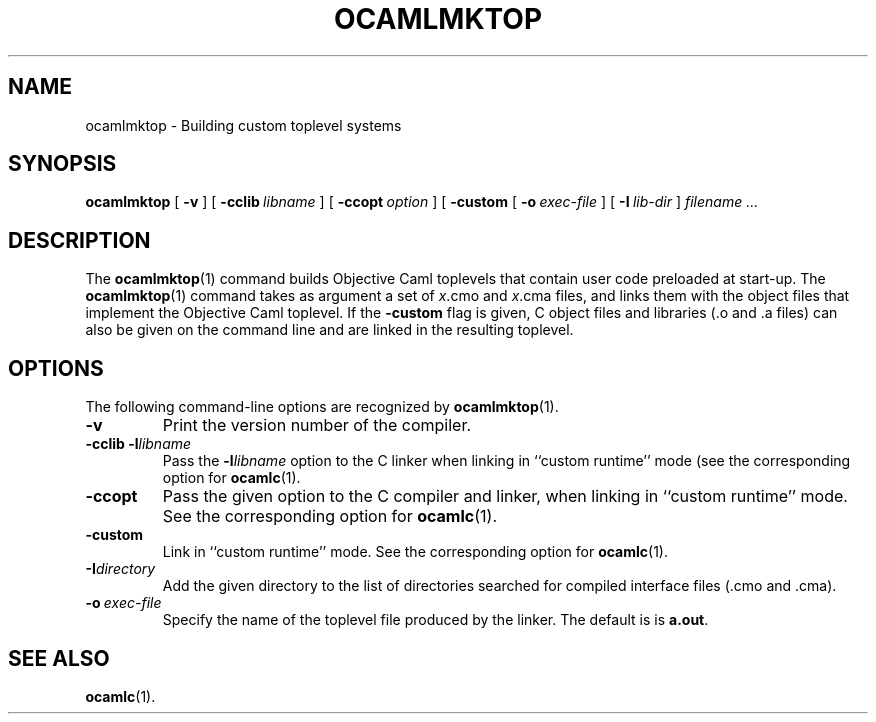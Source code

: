 .TH OCAMLMKTOP 1

.SH NAME
ocamlmktop \- Building custom toplevel systems

.SH SYNOPSIS
.B ocamlmktop
[
.B \-v
]
[
.BI \-cclib \ libname
]
[
.BI \-ccopt \ option
]
[
.B \-custom
[
.BI \-o \ exec-file
]
[
.BI \-I \ lib-dir
]
.I filename ...

.SH DESCRIPTION

The 
.BR ocamlmktop (1)
command builds Objective Caml toplevels that
contain user code preloaded at start-up.
The 
.BR ocamlmktop (1)
command takes as argument a set of
.IR x \&.cmo
and
.IR x \&.cma
files, and links them with the object files that implement the Objective 
Caml toplevel.  If the
.B -custom
flag is given, C object files and libraries (.o and .a files) can also
be given on the command line and are linked in the resulting toplevel.

.SH OPTIONS

The following command-line options are recognized by 
.BR ocamlmktop (1).

.TP
.B \-v
Print the version number of the compiler.

.TP
.BI \-cclib\ -l libname
Pass the 
.BI \-l libname
option to the C linker when linking in
``custom runtime'' mode (see the corresponding option for
.BR ocamlc (1).

.TP
.B \-ccopt
Pass the given option to the C compiler and linker, when linking in
``custom runtime'' mode. See the corresponding option for
.BR ocamlc (1).

.TP
.B \-custom
Link in ``custom runtime'' mode. See the corresponding option for
.BR ocamlc (1).

.TP
.BI \-I  directory
Add the given directory to the list of directories searched for
compiled interface files (.cmo and .cma).

.TP
.BI \-o \ exec-file
Specify the name of the toplevel file produced by the linker.
The default is is 
.BR a.out .

.SH SEE ALSO
.BR ocamlc (1).
